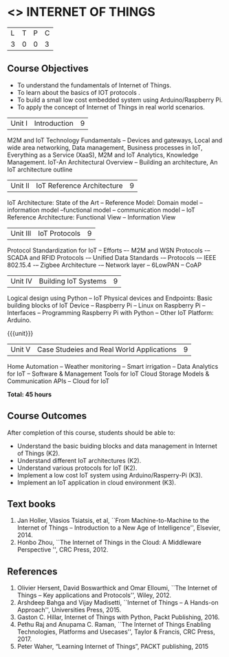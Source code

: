 * <<<PE206>>> INTERNET OF THINGS
:properties:
:author: Dr. V. S. Felix Inigo and Mr. K. R. Sarath Chandran
:date: 
:end:

#+startup: showall

| L | T | P | C |
| 3 | 0 | 0 | 3 |

** Course Objectives
- To understand the fundamentals of Internet of Things.
- To learn about the basics of IOT protocols .
- To build a small low cost embedded system using Arduino/Raspberry Pi.
- To apply the concept of Internet of Things in real world scenarios. 



| Unit I | Introduction | 9 |
M2M and IoT Technology Fundamentals -- Devices and gateways, Local and wide area networking, Data management, Business processes in IoT, Everything as a Service (XaaS), M2M and IoT Analytics, Knowledge Management. IoT-An Architectural Overview -- Building an architecture, An IoT architecture outline


| Unit II | IoT Reference Architecture | 9 |
IoT Architecture: State of the Art -- Reference Model: Domain model -- information model --functional model -- communication model -- IoT Reference Architecture: Functional View -- Information View 



| Unit III | IoT Protocols | 9 |
Protocol Standardization for IoT -- Efforts –- M2M and WSN Protocols -– SCADA and RFID Protocols -– Unified Data Standards -– Protocols -– IEEE 802.15.4 -– Zigbee Architecture -– Network layer -- 6LowPAN -- CoAP  


| Unit IV | Building IoT Systems | 9 |
Logical design using Python -- IoT Physical devices and Endpoints: Basic building blocks of IoT Device -- Raspberry Pi -- Linux on Raspberry Pi  -- Interfaces --  Programming Raspberry Pi with Python -- Other IoT Platform:  Arduino.


{{{unit}}}
| Unit V | Case Studeies and Real World Applications | 9 |
Home Automation -- Weather monitoring  -- Smart irrigation -- Data Analytics for IoT -- Software & Management Tools for IoT Cloud Storage Models & Communication APIs -- Cloud for IoT 


*Total: 45 hours*


** Course Outcomes
After completion of this course, students should be able to:
- Understand the basic buiding blocks and data management in Internet
  of Things (K2).
- Understand different IoT architectures (K2).
- Understand various protocols for IoT  (K2).
- Implement a low cost IoT system using Arduino/Rasperry-Pi (K3).
- Implement an IoT application in cloud environment (K3).

** Text books
1. Jan Holler, Vlasios Tsiatsis, et al, ``From Machine-to-Machine to the Internet of Things -- Introduction to a New Age of
   Intelligence'', Elsevier, 2014.
2. Honbo Zhou, ``The Internet of Things in the Cloud: A Middleware Perspective '', CRC Press, 2012.

** References

1. Olivier Hersent, David Boswarthick and Omar Elloumi, ``The Internet of Things -- Key applications and Protocols'', Wiley, 2012.
2. Arshdeep Bahga and Vijay Madisetti, ``Internet of Things -- A Hands-on Approach'', Universities Press, 2015.
3. Gaston C. Hillar, Internet of Things with Python, Packt Publishing, 2016. 
4. Pethu Raj and Anupama C. Raman, ``The Internet of Things Enabling Technologies, Platforms and Usecases'', Taylor & Francis, CRC Press, 2017.
5. Peter Waher, “Learning Internet of Things”, PACKT publishing, 2015
